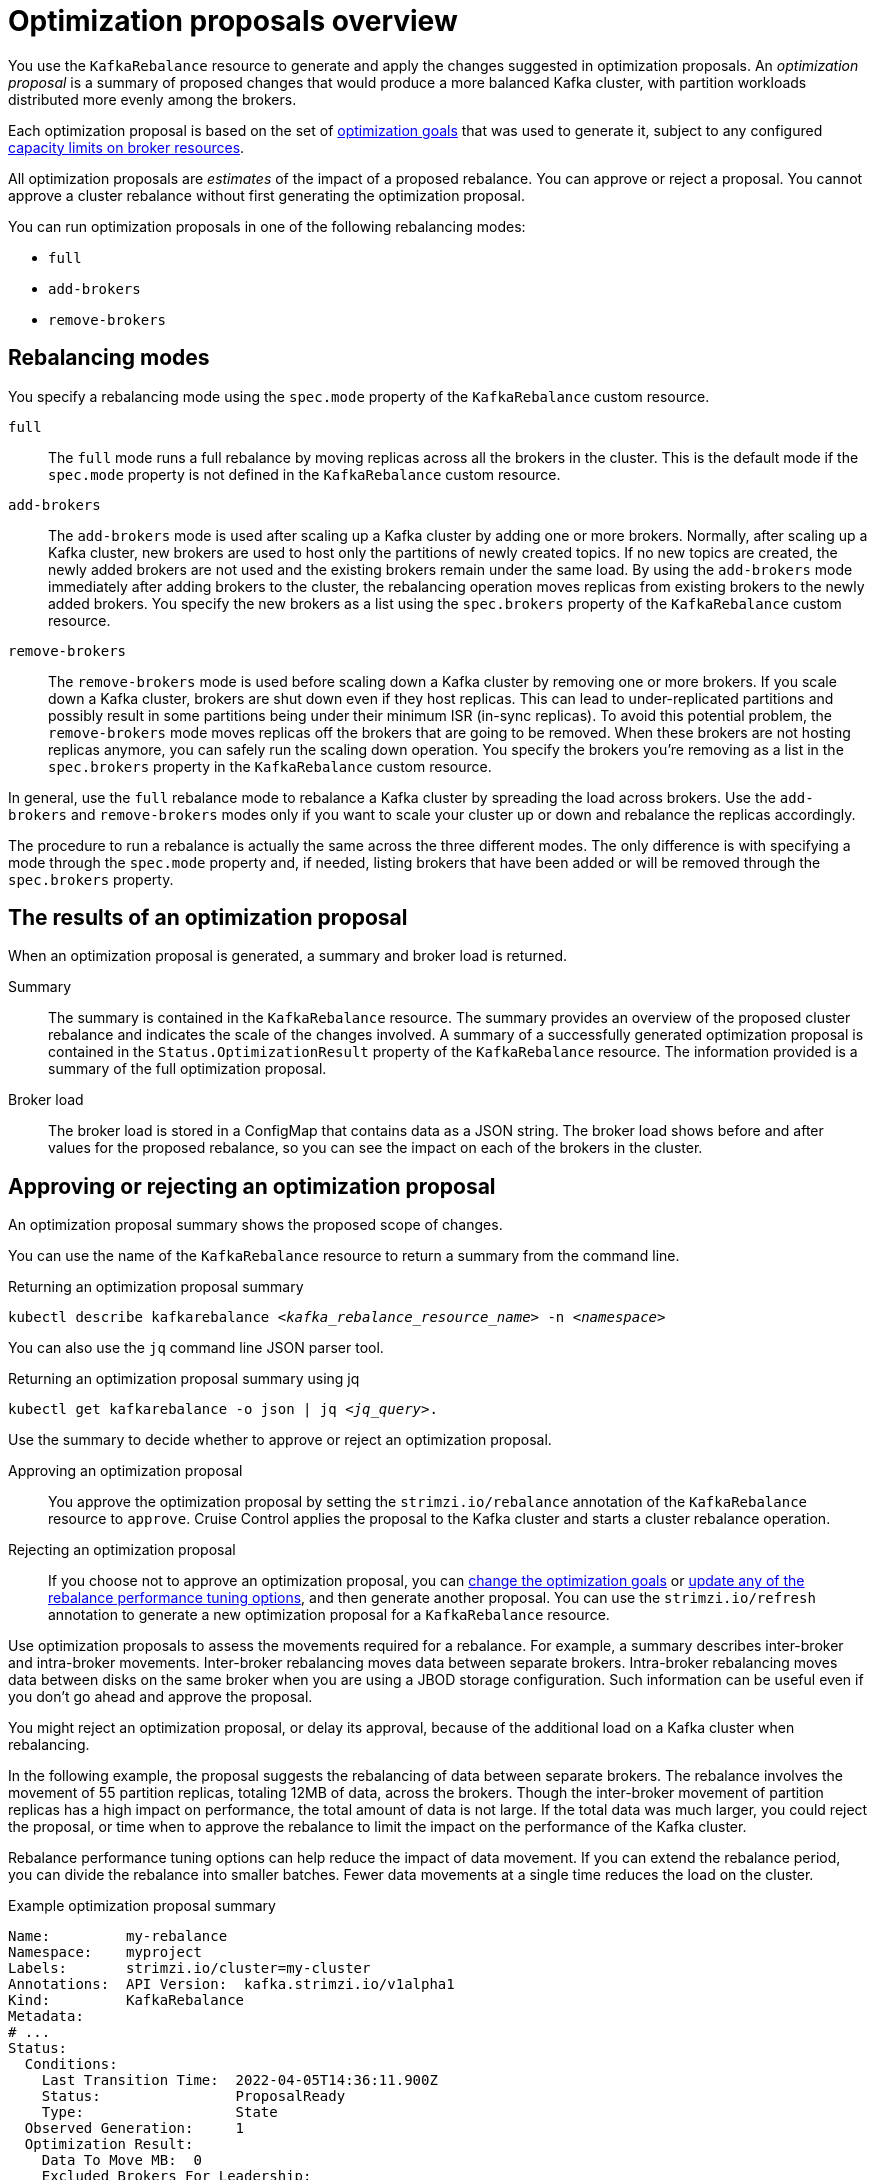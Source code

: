 // Module included in the following assemblies:
//
// assembly-cruise-control-concepts.adoc

[id='con-optimization-proposals-{context}']

= Optimization proposals overview

[role="_abstract"]
You use the `KafkaRebalance` resource to generate and apply the changes suggested in optimization proposals.  
An _optimization proposal_ is a summary of proposed changes that would produce a more balanced Kafka cluster, with partition workloads distributed more evenly among the brokers.

Each optimization proposal is based on the set of xref:con-optimization-goals-{context}[optimization goals] that was used to generate it, subject to any configured xref:property-cruise-control-broker-capacity-reference[capacity limits on broker resources].

All optimization proposals are _estimates_ of the impact of a proposed rebalance.
You can approve or reject a proposal.
You cannot approve a cluster rebalance without first generating the optimization proposal.

You can run optimization proposals in one of the following rebalancing modes:

* `full`
* `add-brokers`
* `remove-brokers`

[id='con-optimization-proposals-modes-{context}']
== Rebalancing modes

You specify a rebalancing mode using the `spec.mode` property of the `KafkaRebalance` custom resource.

`full`:: The `full` mode runs a full rebalance by moving replicas across all the brokers in the cluster.
This is the default mode if the `spec.mode` property is not defined in the `KafkaRebalance` custom resource.

`add-brokers`:: The `add-brokers` mode is used after scaling up a Kafka cluster by adding one or more brokers.
Normally, after scaling up a Kafka cluster, new brokers are used to host only the partitions of newly created topics.
If no new topics are created, the newly added brokers are not used and the existing brokers remain under the same load.
By using the `add-brokers` mode immediately after adding brokers to the cluster, the rebalancing operation moves replicas from existing brokers to the newly added brokers.
You specify the new brokers as a list using the `spec.brokers` property of the `KafkaRebalance` custom resource.

`remove-brokers`:: The `remove-brokers` mode is used before scaling down a Kafka cluster by removing one or more brokers.
If you scale down a Kafka cluster, brokers are shut down even if they host replicas.
This can lead to under-replicated partitions and possibly result in some partitions being under their minimum ISR (in-sync replicas).
To avoid this potential problem, the `remove-brokers` mode moves replicas off the brokers that are going to be removed.
When these brokers are not hosting replicas anymore, you can safely run the scaling down operation.
You specify the brokers you're removing as a list in the `spec.brokers` property in the `KafkaRebalance` custom resource.

In general, use the `full` rebalance mode to rebalance a Kafka cluster by spreading the load across brokers.
Use the `add-brokers` and `remove-brokers` modes only if you want to scale your cluster up or down and rebalance the replicas accordingly.

The procedure to run a rebalance is actually the same across the three different modes.
The only difference is with specifying a mode through the `spec.mode` property and, if needed, listing brokers that have been added or will be removed through the `spec.brokers` property.


[[contents-optimization-proposals]]
== The results of an optimization proposal

When an optimization proposal is generated, a summary and broker load is returned.

Summary:: The summary is contained in the `KafkaRebalance` resource. The summary provides an overview of the proposed cluster rebalance and indicates the scale of the changes involved.
A summary of a successfully generated optimization proposal is contained in the `Status.OptimizationResult` property of the `KafkaRebalance` resource.
The information provided is a summary of the full optimization proposal.
Broker load:: The broker load is stored in a ConfigMap that contains data as a JSON string. The broker load shows before and after values for the proposed rebalance, so you can see the impact on each of the brokers in the cluster.

== Approving or rejecting an optimization proposal

An optimization proposal summary shows the proposed scope of changes.

You can use the name of the `KafkaRebalance` resource to return a summary from the command line.

.Returning an optimization proposal summary
[source,shell,subs=+quotes]
----
kubectl describe kafkarebalance _<kafka_rebalance_resource_name>_ -n _<namespace>_
----

You can also use the `jq` command line JSON parser tool.

.Returning an optimization proposal summary using jq
[source,shell,subs=+quotes]
----
`kubectl get kafkarebalance -o json | jq _<jq_query>_`.
----

Use the summary to decide whether to approve or reject an optimization proposal.

Approving an optimization proposal:: You approve the optimization proposal by setting the `strimzi.io/rebalance` annotation of the `KafkaRebalance` resource to `approve`.
Cruise Control applies the proposal to the Kafka cluster and starts a cluster rebalance operation.
Rejecting an optimization proposal:: If you choose not to approve an optimization proposal,
you can xref:proc-generating-optimization-proposals-str[change the optimization goals] or xref:rebalance_tuning_options[update any of the rebalance performance tuning options], and then generate another proposal.
You can use the `strimzi.io/refresh` annotation to generate a new optimization proposal for a `KafkaRebalance` resource.

Use optimization proposals to assess the movements required for a rebalance.
For example, a summary describes inter-broker and intra-broker movements.
Inter-broker rebalancing moves data between separate brokers.
Intra-broker rebalancing moves data between disks on the same broker when you are using a JBOD storage configuration.
Such information can be useful even if you don't go ahead and approve the proposal.

You might reject an optimization proposal, or delay its approval, because of the additional load on a Kafka cluster when rebalancing.

In the following example, the proposal suggests the rebalancing of data between separate brokers.
The rebalance involves the movement of 55 partition replicas, totaling 12MB of data, across the brokers.
Though the inter-broker movement of partition replicas has a high impact on performance, the total amount of data is not large.
If the total data was much larger, you could reject the proposal, or time when to approve the rebalance to limit the impact on the performance of the Kafka cluster.

Rebalance performance tuning options can help reduce the impact of data movement.
If you can extend the rebalance period, you can divide the rebalance into smaller batches.
Fewer data movements at a single time reduces the load on the cluster.

.Example optimization proposal summary
[source,yaml]
----
Name:         my-rebalance
Namespace:    myproject
Labels:       strimzi.io/cluster=my-cluster
Annotations:  API Version:  kafka.strimzi.io/v1alpha1
Kind:         KafkaRebalance
Metadata:
# ...
Status:
  Conditions:
    Last Transition Time:  2022-04-05T14:36:11.900Z
    Status:                ProposalReady
    Type:                  State
  Observed Generation:     1
  Optimization Result:
    Data To Move MB:  0
    Excluded Brokers For Leadership:
    Excluded Brokers For Replica Move:
    Excluded Topics:
    Intra Broker Data To Move MB:         12
    Monitored Partitions Percentage:      100
    Num Intra Broker Replica Movements:   0
    Num Leader Movements:                 24
    Num Replica Movements:                55
    On Demand Balancedness Score After:   82.91290759174306
    On Demand Balancedness Score Before:  78.01176356230222
    Recent Windows:                       5
  Session Id:                             a4f833bd-2055-4213-bfdd-ad21f95bf184
----

The proposal will also move 24 partition leaders to different brokers.
This requires a change to the ZooKeeper configuration, which has a low impact on performance.

The balancedness scores are measurements of the overall balance of the Kafka cluster before and after the optimization proposal is approved.
A balancedness score is based on optimization goals.
If all goals are satisfied, the score is 100.
The score is reduced for each goal that will not be met.
Compare the balancedness scores to see whether the Kafka cluster is less balanced than it could be following a rebalance.

== Optimization proposal summary properties

The following table explains the properties contained in the optimization proposal's summary section.

.Properties contained in an optimization proposal summary
[cols="35,65",options="header",stripes="none",separator=¦]
|===

m¦JSON property
¦Description

m¦numIntraBrokerReplicaMovements
¦The total number of partition replicas that will be transferred between the disks of the cluster's brokers.

*Performance impact during rebalance operation*: Relatively high, but lower than `numReplicaMovements`.

m¦excludedBrokersForLeadership
¦Not yet supported. An empty list is returned.

m¦numReplicaMovements
¦The number of partition replicas that will be moved between separate brokers.

*Performance impact during rebalance operation*: Relatively high.

m¦onDemandBalancednessScoreBefore, onDemandBalancednessScoreAfter
¦A measurement of the overall _balancedness_ of a Kafka Cluster, before and after the optimization proposal was generated.

The score is calculated by subtracting the sum of the `BalancednessScore` of each violated soft goal from 100. Cruise Control assigns a `BalancednessScore` to every optimization goal based on several factors, including priority--the goal's position in the list of `default.goals` or user-provided goals.

The `Before` score is based on the current configuration of the Kafka cluster.
The `After` score is based on the generated optimization proposal.

m¦intraBrokerDataToMoveMB
¦The sum of the size of each partition replica that will be moved between disks on the same broker (see also `numIntraBrokerReplicaMovements`).

*Performance impact during rebalance operation*: Variable. The larger the number, the longer the cluster rebalance will take to complete. Moving a large amount of data between disks on the same broker has less impact than between separate brokers (see `dataToMoveMB`).

m¦recentWindows
¦The number of metrics windows upon which the optimization proposal is based.

m¦dataToMoveMB
¦The sum of the size of each partition replica that will be moved to a separate broker (see also `numReplicaMovements`).

*Performance impact during rebalance operation*: Variable. The larger the number, the longer the cluster rebalance will take to complete.

m¦monitoredPartitionsPercentage
¦The percentage of partitions in the Kafka cluster covered by the optimization proposal. Affected by the number of `excludedTopics`.

m¦excludedTopics
¦If you specified a regular expression in the `spec.excludedTopicsRegex` property in the `KafkaRebalance` resource, all topic names matching that expression are listed here.
These topics are excluded from the calculation of partition replica/leader movements in the optimization proposal.

m¦numLeaderMovements
¦The number of partitions whose leaders will be switched to different replicas. This involves a change to ZooKeeper configuration.

*Performance impact during rebalance operation*: Relatively low.

m¦excludedBrokersForReplicaMove
¦Not yet supported. An empty list is returned.

|===

== Broker load properties

The broker load is stored in a ConfigMap (with the same name as the KafkaRebalance custom resource) as a JSON formatted string. This JSON string consists of a JSON object with keys for each broker IDs linking to a number of metrics for each broker.
Each metric consist of three values.
The first is the metric value before the optimization proposal is applied, the second is the expected value of the metric after the proposal is applied, and the third is the difference between the first two values (after minus before).

NOTE: The ConfigMap appears when the KafkaRebalance resource is in the `ProposalReady` state and remains after the rebalance is complete.

You can use the name of the ConfigMap to view its data from the command line.

.Returning ConfigMap data
[source,shell,subs=+quotes]
----
kubectl describe configmaps _<my_rebalance_configmap_name>_ -n _<namespace>_
----

You can also use the `jq` command line JSON parser tool to extract the JSON string from the ConfigMap.

.Extracting the JSON string from the ConfigMap using jq
[source,shell,subs=+quotes]
----
kubectl get configmaps _<my_rebalance_configmap_name>_ -o json | jq '.["data"]["brokerLoad.json"]|fromjson|.'
----

The following table explains the properties contained in the optimization proposal's broker load ConfigMap:

[cols="35,65",options="header",stripes="none"]
|======================================================================================================

| JSON property               | Description

m| leaders                     | The number of replicas on this broker that are partition leaders.

m| replicas                    | The number of replicas on this broker.

m| cpuPercentage               | The CPU utilization as a percentage of the defined capacity.

m| diskUsedPercentage          | The disk utilization as a percentage of the defined capacity.

m| diskUsedMB                  | The absolute disk usage in MB.

m| networkOutRate              | The total network output rate for the broker.

m| leaderNetworkInRate         | The network input rate for all partition leader replicas on this broker.

m| followerNetworkInRate       | The network input rate for all follower replicas on this broker.

m| potentialMaxNetworkOutRate  | The hypothetical maximum network output rate that would be realized if this broker became the leader of all the replicas it currently hosts.

|======================================================================================================

== Cached optimization proposal

Cruise Control maintains a _cached optimization proposal_ based on the configured default optimization goals.
Generated from the workload model, the cached optimization proposal is updated every 15 minutes to reflect the current state of the Kafka cluster.
If you generate an optimization proposal using the default optimization goals, Cruise Control returns the most recent cached proposal.

To change the cached optimization proposal refresh interval, edit the `proposal.expiration.ms` setting in the Cruise Control deployment configuration.
Consider a shorter interval for fast changing clusters, although this increases the load on the Cruise Control server.

[role="_additional-resources"]
.Additional resources

* xref:con-optimization-goals-{context}[]
* xref:proc-generating-optimization-proposals-{context}[]
* xref:proc-approving-optimization-proposal-{context}[]

== Auto-approving an optimization proposal

In some cases, the manual approval process of the optimization proposal is not necessary.
Automatically approving an optimization proposal can save time from an operational point of view.
It enables more automation where just creating a `KafkaRebalance` custom resource can go straight to the cluster rebalance without any additional manual interaction.

To enable the optimization proposal auto-approval, create the `KafkaRebalance` resource with the `strimzi.io/rebalance-auto-approval` annotation set to `true`.
Of course, not setting such annotation at all or setting it to `false` leaves the optimization proposal with the need of manual approval from the user.

.Example of rebalance request with auto-approval enabled
[source,yaml]
----
apiVersion: kafka.strimzi.io/v1beta2
kind: KafkaRebalance
metadata:
  name: my-rebalance
  labels:
    strimzi.io/cluster: my-cluster
  annotations:
    strimzi.io/rebalance-auto-approval: true
spec:
  mode: # any mode
  # ...
----

You are still able to see the optimization proposal summary in the `KafkaRebalance` status to be aware of the in progress rebalancing outcome.